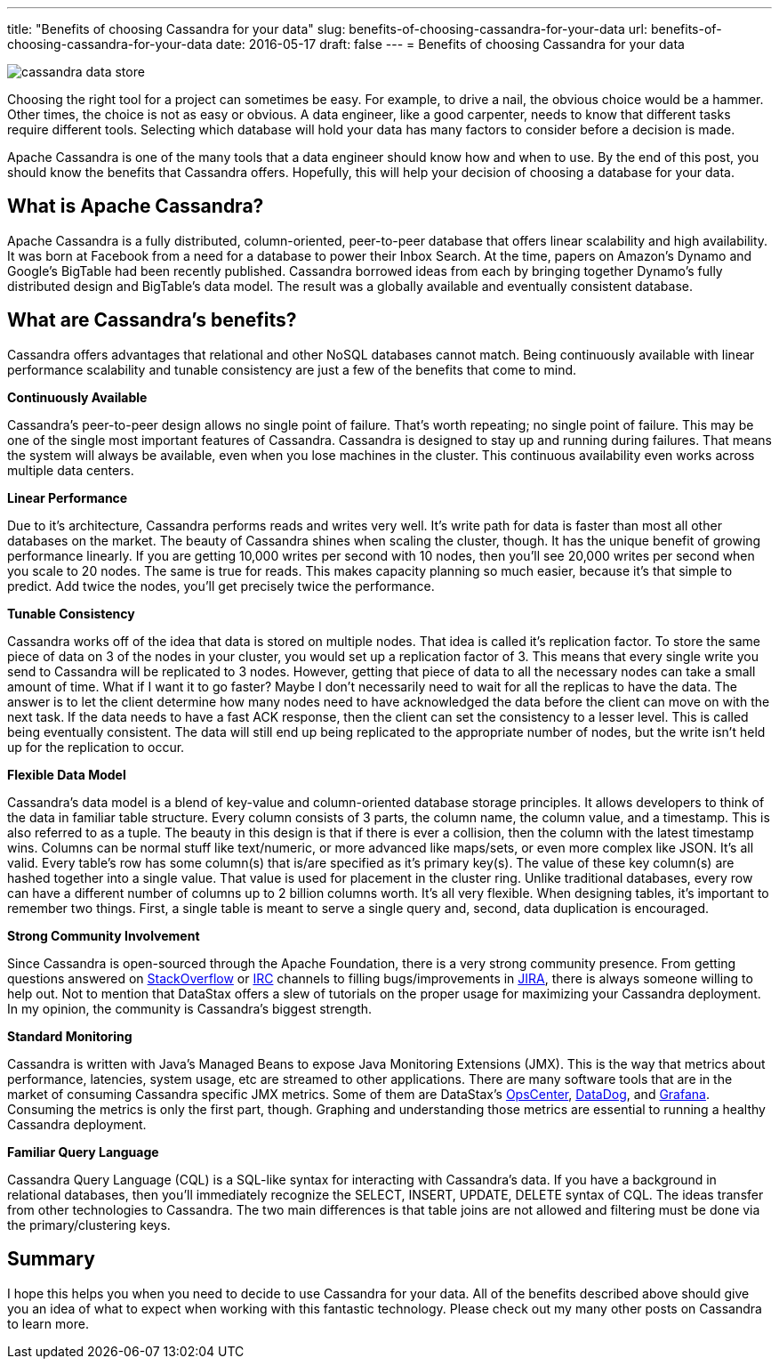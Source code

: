 ---
title: "Benefits of choosing Cassandra for your data"
slug: benefits-of-choosing-cassandra-for-your-data
url: benefits-of-choosing-cassandra-for-your-data
date: 2016-05-17
draft: false
---
= Benefits of choosing Cassandra for your data

image::/images/cassandra-data-store.png[]

Choosing the right tool for a project can sometimes be easy.  
For example, to drive a nail, the obvious choice would be a hammer.  
Other times, the choice is not as easy or obvious.  
A data engineer, like a good carpenter, needs to know that different tasks require different tools.  
Selecting which database will hold your data has many factors to consider before a decision is made.

Apache Cassandra is one of the many tools that a data engineer should know how and when to use.  
By the end of this post, you should know the benefits that Cassandra offers.  
Hopefully, this will help your decision of choosing a database for your data.

== What is Apache Cassandra?

Apache Cassandra is a fully distributed, column-oriented, peer-to-peer database that offers linear scalability and high availability.  
It was born at Facebook from a need for a database to power their Inbox Search.  
At the time, papers on Amazon’s Dynamo and Google’s BigTable had been recently published.  
Cassandra borrowed ideas from each by bringing together Dynamo’s fully distributed design and BigTable’s data model.  
The result was a globally available and eventually consistent database.

== What are Cassandra’s benefits?

Cassandra offers advantages that relational and other NoSQL databases cannot match.  
Being continuously available with linear performance scalability and tunable consistency are just a few of the benefits that come to mind.

*Continuously Available*

Cassandra’s peer-to-peer design allows no single point of failure.  
That’s worth repeating; no single point of failure.  
This may be one of the single most important features of Cassandra.  
Cassandra is designed to stay up and running during failures.  
That means the system will always be available, even when you lose machines in the cluster.  
This continuous availability even works across multiple data centers.

*Linear Performance*

Due to it’s architecture, Cassandra performs reads and writes very well. 
It’s write path for data is faster than most all other databases on the market.  
The beauty of Cassandra shines when scaling the cluster, though.  
It has the unique benefit of growing performance linearly.  
If you are getting 10,000 writes per second with 10 nodes, then you’ll see 20,000 writes per second when you scale to 20 nodes.  
The same is true for reads.  
This makes capacity planning so much easier, because it’s that simple to predict.  
Add twice the nodes, you’ll get precisely twice the performance.

*Tunable Consistency*

Cassandra works off of the idea that data is stored on multiple nodes. 
That idea is called it’s replication factor.  
To store the same piece of data on 3 of the nodes in your cluster, you would set up a replication factor of 3.  
This means that every single write you send to Cassandra will be replicated to 3 nodes.  
However, getting that piece of data to all the necessary nodes can take a small amount of time.  
What if I want it to go faster? 
Maybe I don’t necessarily need to wait for all the replicas to have the data.  
The answer is to let the client determine how many nodes need to have acknowledged the data before the client can move on with the next task.  
If the data needs to have a fast ACK response, then the client can set the consistency to a lesser level.  
This is called being eventually consistent.  
The data will still end up being replicated to the appropriate number of nodes, but the write isn’t held up for the replication to occur.

*Flexible Data Model*

Cassandra’s data model is a blend of key-value and column-oriented database storage principles.  
It allows developers to think of the data in familiar table structure. 
Every column consists of 3 parts, the column name, the column value, and a timestamp.  
This is also referred to as a tuple. 
The beauty in this design is that if there is ever a collision, then the column with the latest timestamp wins.  
Columns can be normal stuff like text/numeric, or more advanced like maps/sets, or even more complex like JSON.  
It’s all valid.  
Every table’s row has some column(s) that is/are specified as it’s primary key(s). 
The value of these key column(s) are hashed together into a single value.  
That value is used for placement in the cluster ring.  
Unlike traditional databases, every row can have a different number of columns up to 2 billion columns worth.  
It’s all very flexible.  
When designing tables, it’s important to remember two things.  
First, a single table is meant to serve a single query and, second, data duplication is encouraged.

*Strong Community Involvement*

Since Cassandra is open-sourced through the Apache Foundation, there is a very strong community presence.  
From getting questions answered on http://stackoverflow.com/questions/tagged/cassandra[StackOverflow] or irc://freenode.net/#cassandra[IRC] channels to filling bugs/improvements in https://issues.apache.org/jira/browse/cassandra[JIRA], there is always someone willing to help out.  
Not to mention that DataStax offers a slew of tutorials on the proper usage for maximizing your Cassandra deployment.  
In my opinion, the community is Cassandra’s biggest strength.

*Standard Monitoring*

Cassandra is written with Java’s Managed Beans to expose Java Monitoring Extensions (JMX).  
This is the way that metrics about performance, latencies, system usage, etc are streamed to other applications.  
There are many software tools that are in the market of consuming Cassandra specific JMX metrics.  
Some of them are DataStax’s http://docs.datastax.com/en/latest-opsc[OpsCenter], https://www.datadoghq.com/[DataDog], and http://grafana.org/[Grafana].  
Consuming the metrics is only the first part, though.  
Graphing and understanding those metrics are essential to running a healthy Cassandra deployment.

*Familiar Query Language*

Cassandra Query Language (CQL) is a SQL-like syntax for interacting with Cassandra’s data.  
If you have a background in relational databases, then you’ll immediately recognize the SELECT, INSERT, UPDATE, DELETE syntax of CQL.  
The ideas transfer from other technologies to Cassandra.  
The two main differences is that table joins are not allowed and filtering must be done via the primary/clustering keys.

== Summary

I hope this helps you when you need to decide to use Cassandra for your data.  
All of the benefits described above should give you an idea of what to expect when working with this fantastic technology.  
Please check out my many other posts on Cassandra to learn more.